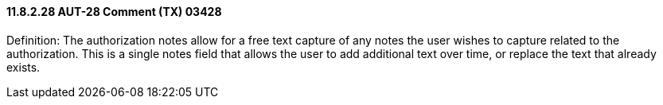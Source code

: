 ==== 11.8.2.28 AUT-28 Comment (TX) 03428

Definition: The authorization notes allow for a free text capture of any notes the user wishes to capture related to the authorization. This is a single notes field that allows the user to add additional text over time, or replace the text that already exists.

